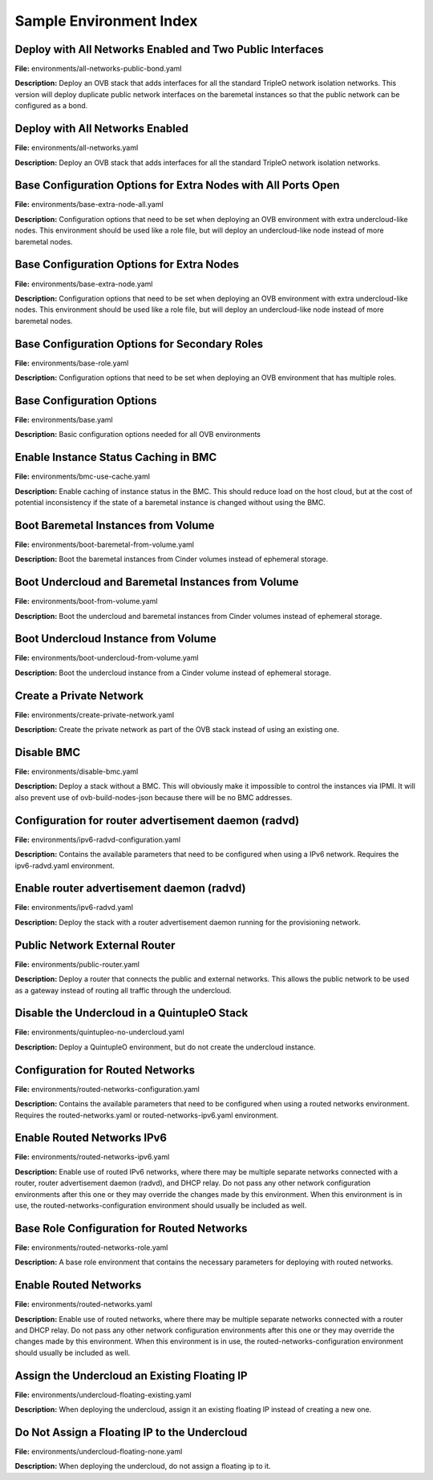 Sample Environment Index
========================

Deploy with All Networks Enabled and Two Public Interfaces
----------------------------------------------------------

**File:** environments/all-networks-public-bond.yaml

**Description:** Deploy an OVB stack that adds interfaces for all the standard TripleO
network isolation networks.  This version will deploy duplicate
public network interfaces on the baremetal instances so that the
public network can be configured as a bond.


Deploy with All Networks Enabled
--------------------------------

**File:** environments/all-networks.yaml

**Description:** Deploy an OVB stack that adds interfaces for all the standard TripleO
network isolation networks.


Base Configuration Options for Extra Nodes with All Ports Open
--------------------------------------------------------------

**File:** environments/base-extra-node-all.yaml

**Description:** Configuration options that need to be set when deploying an OVB
environment with extra undercloud-like nodes.  This environment
should be used like a role file, but will deploy an undercloud-like
node instead of more baremetal nodes.


Base Configuration Options for Extra Nodes
------------------------------------------

**File:** environments/base-extra-node.yaml

**Description:** Configuration options that need to be set when deploying an OVB
environment with extra undercloud-like nodes.  This environment
should be used like a role file, but will deploy an undercloud-like
node instead of more baremetal nodes.


Base Configuration Options for Secondary Roles
----------------------------------------------

**File:** environments/base-role.yaml

**Description:** Configuration options that need to be set when deploying an OVB
environment that has multiple roles.


Base Configuration Options
--------------------------

**File:** environments/base.yaml

**Description:** Basic configuration options needed for all OVB environments

Enable Instance Status Caching in BMC
-------------------------------------

**File:** environments/bmc-use-cache.yaml

**Description:** Enable caching of instance status in the BMC.  This should reduce load on
the host cloud, but at the cost of potential inconsistency if the state
of a baremetal instance is changed without using the BMC.


Boot Baremetal Instances from Volume
------------------------------------

**File:** environments/boot-baremetal-from-volume.yaml

**Description:** Boot the baremetal instances from Cinder volumes instead of
ephemeral storage.


Boot Undercloud and Baremetal Instances from Volume
---------------------------------------------------

**File:** environments/boot-from-volume.yaml

**Description:** Boot the undercloud and baremetal instances from Cinder volumes instead of
ephemeral storage.


Boot Undercloud Instance from Volume
------------------------------------

**File:** environments/boot-undercloud-from-volume.yaml

**Description:** Boot the undercloud instance from a Cinder volume instead of
ephemeral storage.


Create a Private Network
------------------------

**File:** environments/create-private-network.yaml

**Description:** Create the private network as part of the OVB stack instead of using an
existing one.


Disable BMC
-----------

**File:** environments/disable-bmc.yaml

**Description:** Deploy a stack without a BMC. This will obviously make it impossible to
control the instances via IPMI. It will also prevent use of
ovb-build-nodes-json because there will be no BMC addresses.


Configuration for router advertisement daemon (radvd)
-----------------------------------------------------

**File:** environments/ipv6-radvd-configuration.yaml

**Description:** Contains the available parameters that need to be configured when using
a IPv6 network. Requires the ipv6-radvd.yaml environment.


Enable router advertisement daemon (radvd)
------------------------------------------

**File:** environments/ipv6-radvd.yaml

**Description:** Deploy the stack with a router advertisement daemon running for the
provisioning network.


Public Network External Router
------------------------------

**File:** environments/public-router.yaml

**Description:** Deploy a router that connects the public and external networks. This
allows the public network to be used as a gateway instead of routing all
traffic through the undercloud.


Disable the Undercloud in a QuintupleO Stack
--------------------------------------------

**File:** environments/quintupleo-no-undercloud.yaml

**Description:** Deploy a QuintupleO environment, but do not create the undercloud
instance.


Configuration for Routed Networks
---------------------------------

**File:** environments/routed-networks-configuration.yaml

**Description:** Contains the available parameters that need to be configured when using
a routed networks environment. Requires the routed-networks.yaml or
routed-networks-ipv6.yaml environment.


Enable Routed Networks IPv6
---------------------------

**File:** environments/routed-networks-ipv6.yaml

**Description:** Enable use of routed IPv6 networks, where there may be multiple separate
networks connected with a router, router advertisement daemon (radvd),
and DHCP relay. Do not pass any other network configuration environments
after this one or they may override the changes made by this environment.
When this environment is in use, the routed-networks-configuration
environment should usually be included as well.


Base Role Configuration for Routed Networks
-------------------------------------------

**File:** environments/routed-networks-role.yaml

**Description:** A base role environment that contains the necessary parameters for
deploying with routed networks.


Enable Routed Networks
----------------------

**File:** environments/routed-networks.yaml

**Description:** Enable use of routed networks, where there may be multiple separate
networks connected with a router and DHCP relay. Do not pass any other
network configuration environments after this one or they may override
the changes made by this environment. When this environment is in use,
the routed-networks-configuration environment should usually be
included as well.


Assign the Undercloud an Existing Floating IP
---------------------------------------------

**File:** environments/undercloud-floating-existing.yaml

**Description:** When deploying the undercloud, assign it an existing floating IP instead
of creating a new one.


Do Not Assign a Floating IP to the Undercloud
---------------------------------------------

**File:** environments/undercloud-floating-none.yaml

**Description:** When deploying the undercloud, do not assign a floating ip to it.


